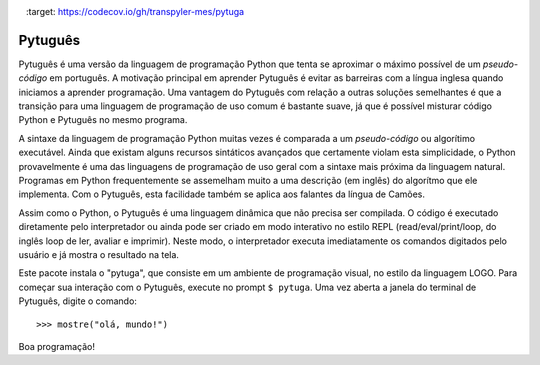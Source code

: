 .. image:: https://travis-ci.org/pwener/pytuga.svg?branch=master
    :target: https://travis-ci.org/pwener/pytuga

.. image:: https://codecov.io/gh/transpyler-mes/pytuga/branch/master/graph/badge.svg
    :target: https://codecov.io/gh/transpyler-mes/pytuga

========
Pytuguês
========

Pytuguês é uma versão da linguagem de programação Python que tenta se aproximar
o máximo possível de um *pseudo-código* em português. A motivação principal em
aprender Pytuguês é evitar as barreiras com a língua inglesa quando iniciamos
a aprender programação. Uma vantagem do Pytuguês com relação a outras soluções
semelhantes é que a transição para uma linguagem de programação de uso comum é
bastante suave, já que é possível misturar código Python e Pytuguês no mesmo 
programa.

A sintaxe da linguagem de programação Python muitas vezes é comparada a um
*pseudo-código* ou algorítimo executável. Ainda que existam alguns recursos
sintáticos avançados que certamente violam esta simplicidade, o Python
provavelmente é uma das linguagens de programação de uso geral com a sintaxe
mais próxima da linguagem natural. Programas em Python frequentemente se
assemelham muito a uma descrição (em inglês) do algorítmo que ele implementa.
Com o Pytuguês, esta facilidade também se aplica aos falantes da língua de
Camões.

Assim como o Python, o Pytuguês é uma linguagem dinâmica que não precisa ser
compilada. O código é executado diretamente pelo interpretador ou ainda pode
ser criado em modo interativo no estilo REPL (read/eval/print/loop, do inglês 
loop de ler, avaliar e imprimir). Neste modo, o interpretador executa 
imediatamente os comandos digitados pelo usuário e já mostra o resultado na
tela.

Este pacote instala o "pytuga", que consiste em um ambiente de programação
visual, no estilo da linguagem LOGO. Para começar sua interação com o Pytuguês,
execute no prompt
``$ pytuga``. Uma vez aberta a janela do terminal de Pytuguês, digite o
comando::

   >>> mostre("olá, mundo!")

Boa programação!
